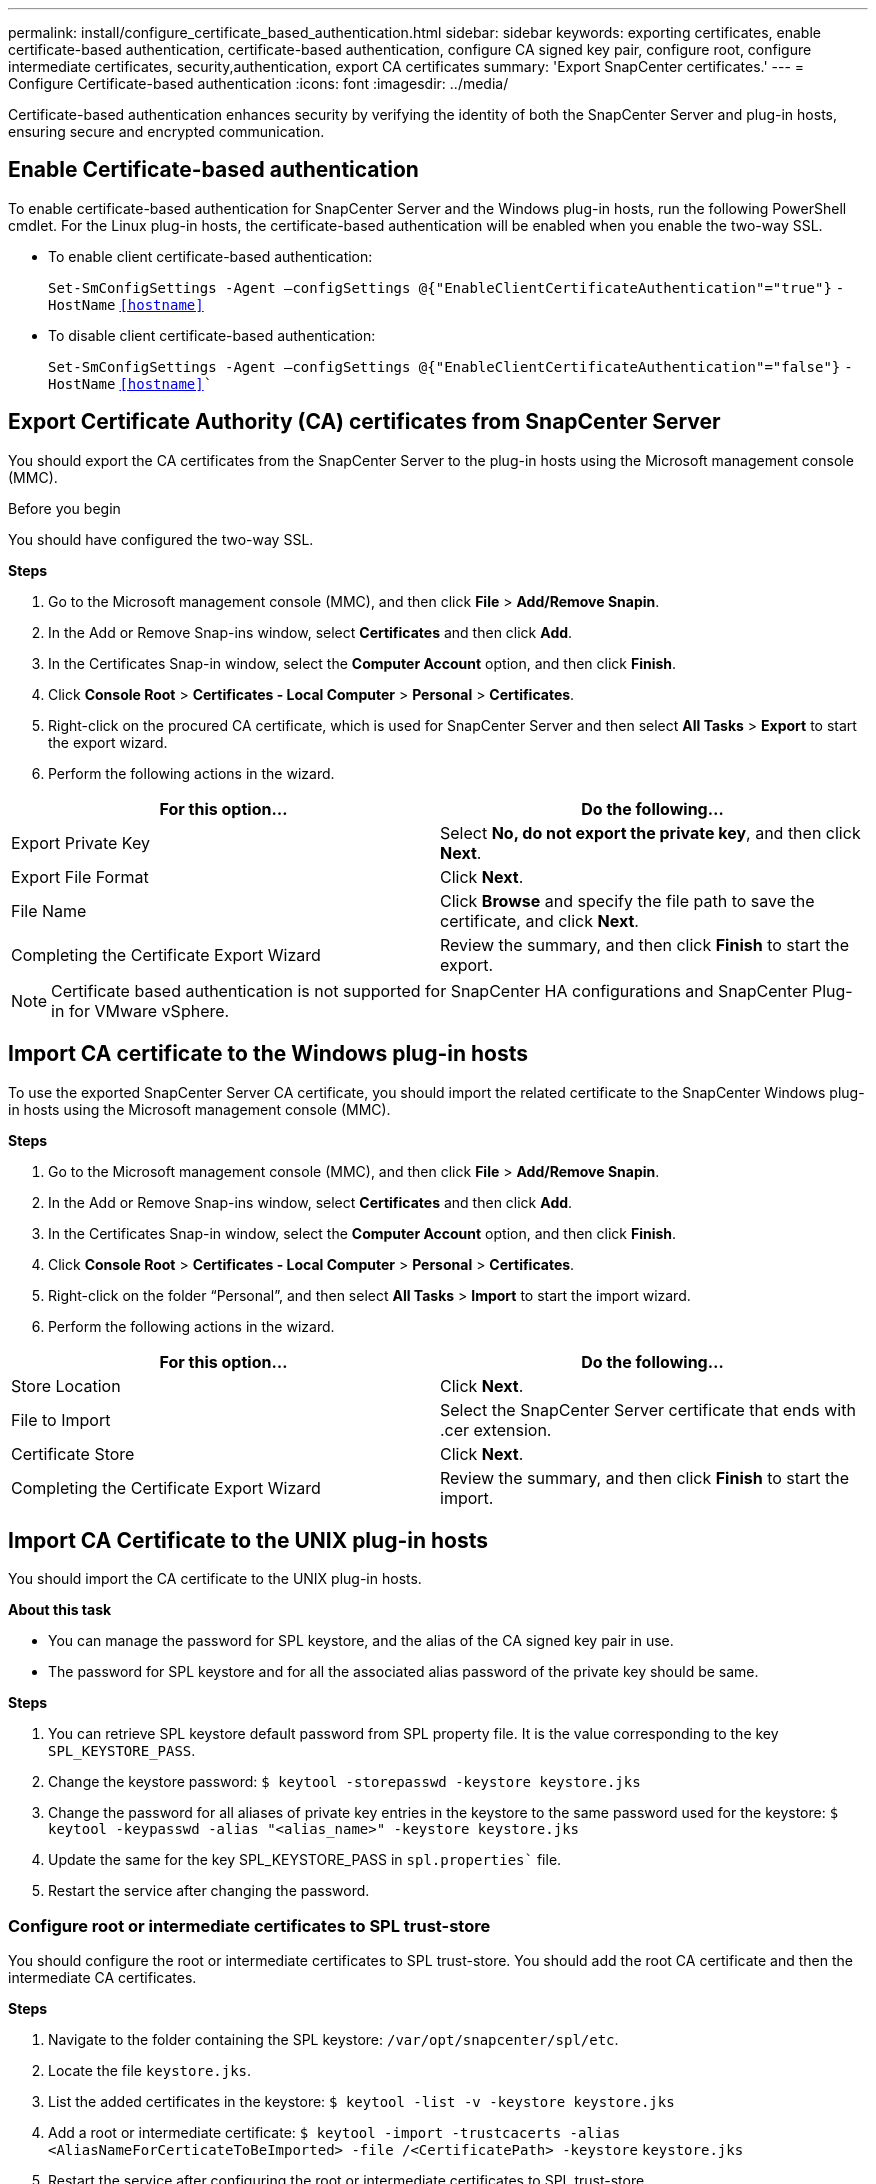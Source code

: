 ---
permalink: install/configure_certificate_based_authentication.html
sidebar: sidebar
keywords: exporting certificates, enable certificate-based authentication, certificate-based authentication, configure CA signed key pair, configure root, configure intermediate certificates, security,authentication, export CA certificates
summary: 'Export SnapCenter certificates.'
---
= Configure Certificate-based authentication
:icons: font
:imagesdir: ../media/

[.lead]
Certificate-based authentication enhances security by verifying the identity of both the SnapCenter Server and plug-in hosts, ensuring secure and encrypted communication.


== Enable Certificate-based authentication

To enable certificate-based authentication for SnapCenter Server and the Windows plug-in hosts, run the following PowerShell cmdlet.  For the Linux plug-in hosts, the certificate-based authentication will be enabled when you enable the two-way SSL. 

* To enable client certificate-based authentication:
+
`Set-SmConfigSettings -Agent –configSettings @{"EnableClientCertificateAuthentication"="true"}` `-HostName` `<<hostname>>`
* To disable client certificate-based authentication:
+
`Set-SmConfigSettings -Agent –configSettings @{"EnableClientCertificateAuthentication"="false"}` `-HostName` `<<hostname>>``

== Export Certificate Authority (CA) certificates from SnapCenter Server
You should export the CA certificates from the SnapCenter Server to the plug-in hosts using the Microsoft management console (MMC). 

.Before you begin

You should have configured the two-way SSL.

*Steps*

.  Go to the Microsoft management console (MMC), and then click *File* > *Add/Remove Snapin*.
.  In the Add or Remove Snap-ins window, select *Certificates* and then click *Add*.
.  In the Certificates Snap-in window, select the *Computer Account* option, and then click *Finish*.
.  Click *Console Root* > *Certificates - Local Computer* > *Personal* > *Certificates*.
.  Right-click on the procured CA certificate, which is used for SnapCenter Server and then select *All Tasks* > *Export* to start the export wizard.
.  Perform the following actions in the wizard.

|===
| For this option... | Do the following...

a|
Export Private Key
a|
Select *No, do not export the private key*, and then click *Next*.
a|
Export File Format
a|
Click *Next*.
a|
File Name
a|
Click *Browse* and specify the file path to save the certificate, and click *Next*.
a|
Completing the Certificate Export Wizard
a|
Review the summary, and then click *Finish* to start the export.
a|
|===

NOTE: Certificate based authentication is not supported for SnapCenter HA configurations and SnapCenter Plug-in for VMware vSphere.

== Import CA certificate to the Windows plug-in hosts

To use the exported SnapCenter Server CA certificate, you should import the related certificate to the SnapCenter Windows plug-in hosts using the Microsoft management console (MMC). 

*Steps*

.  Go to the Microsoft management console (MMC), and then click *File* > *Add/Remove Snapin*.
.  In the Add or Remove Snap-ins window, select *Certificates* and then click *Add*.
.  In the Certificates Snap-in window, select the *Computer Account* option, and then click *Finish*.
.  Click *Console Root* > *Certificates - Local Computer* > *Personal* > *Certificates*.
.  Right-click on the folder “Personal”, and then select *All Tasks* > *Import* to start the import wizard.
.  Perform the following actions in the wizard.

|===
| For this option... | Do the following...

a|
Store Location
a|
Click *Next*.
a|
File to Import
a|
Select the SnapCenter Server certificate that ends with .cer extension.
a|
Certificate Store
a|
Click *Next*.
a|
Completing the Certificate Export Wizard
a|
Review the summary, and then click *Finish* to start the import.
a|
|===

== Import CA Certificate to the UNIX plug-in hosts

You should import the CA certificate to the UNIX plug-in hosts.

*About this task*

* You can manage the password for SPL keystore, and the alias of the CA signed key pair in use. 
* The password for SPL keystore and for all the associated alias password of the private key should be same.

*Steps*

. You can retrieve SPL keystore default password from SPL property file. It is the value corresponding to the key `SPL_KEYSTORE_PASS`.
. Change the keystore password:
`$ keytool -storepasswd -keystore keystore.jks`
. Change the password for all aliases of private key entries in the keystore to the same password used for the keystore:
`$ keytool -keypasswd -alias "<alias_name>" -keystore keystore.jks`
. Update the same for the key SPL_KEYSTORE_PASS in `spl.properties`` file.
. Restart the service after changing the password.

=== Configure root or intermediate certificates to SPL trust-store

You should configure the root or intermediate certificates to SPL trust-store. You should add the root CA certificate and then the intermediate CA certificates.

*Steps*

. Navigate to the folder containing the SPL keystore: `/var/opt/snapcenter/spl/etc`.
. Locate the file `keystore.jks`.
. List the added certificates in the keystore:
`$ keytool -list -v -keystore keystore.jks`
. Add a root or intermediate certificate:
`$ keytool -import -trustcacerts -alias <AliasNameForCerticateToBeImported> -file /<CertificatePath> -keystore` `keystore.jks`
. Restart the service after configuring the root or intermediate certificates to SPL trust-store.

=== Configure CA signed key pair to SPL trust-store

You should configure the CA signed key pair to SPL trust-store.

*Steps*

. Navigate to the folder containing the SPL’s keystore `/var/opt/snapcenter/spl/etc`.
. Locate the file `keystore.jks``.
. List the added certificates in the keystore:
`$ keytool -list -v -keystore keystore.jks`
. Add the CA certificate having both private and public key.
`$ keytool -importkeystore -srckeystore <CertificatePathToImport> -srcstoretype pkcs12 -destkeystore keystore.jks` `-deststoretype JKS`
. List the added certificates in the keystore.
`$ keytool -list -v -keystore keystore.jks`
. Verify that the keystore contains the alias corresponding to the new CA certificate, which was added to the keystore.
. Change the added private key password for CA certificate to the keystore password.
+
Default SPL keystore password is the value of the key SPL_KEYSTORE_PASS in `spl.properties` file.
+
`$ keytool -keypasswd -alias "<aliasNameOfAddedCertInKeystore>" -keystore keystore.jks``
. If the alias name in the CA certificate is long and contains space or special characters ("*",","), change the alias name to a simple name:
`$ keytool -changealias -alias "<OrignalAliasName>" -destalias "<NewAliasName>" -keystore keystore.jks``
. Configure the alias name from the keystore located in `spl.properties` file.
Update this value against the key SPL_CERTIFICATE_ALIAS.
. Restart the service after configuring the CA signed key pair to SPL trust-store.

== Export SnapCenter certificates

You should export the SnapCenter certificates in .pfx format.

*Steps*

. Go to the Microsoft management console (MMC), and then click *File* > *Add/Remove Snap-in*.
. In the Add or Remove Snap-ins window, select *Certificates* and then click *Add*.
. In the Certificates snap-in window, select the *My user account* option, and then click *Finish*.
. Click *Console Root* > *Certificates - Current User* > *Trusted Root Certification Authorities* > *Certificates*.
. Right-click the certificate that has the SnapCenter Friendly Name, and then select *All Tasks* > *Export* to start the export wizard.
. Complete the wizard, as follows:
+
|===
| In this wizard window... | Do the following...

a|
Export Private Key
a|
Select the option *Yes, export the private key*, and then click *Next*.
a|
Export File Format
a|
Make no changes; click *Next*.
a|
Security
a|
Specify the new password to be used for the exported certificate, and then click *Next*.
a|
File to Export
a|
Specify a file name for the exported certificate (you must use .pfx), and then click *Next*.
a|
Completing the Certificate Export Wizard
a|
Review the summary, and then click *Finish* to start the export.
|===
